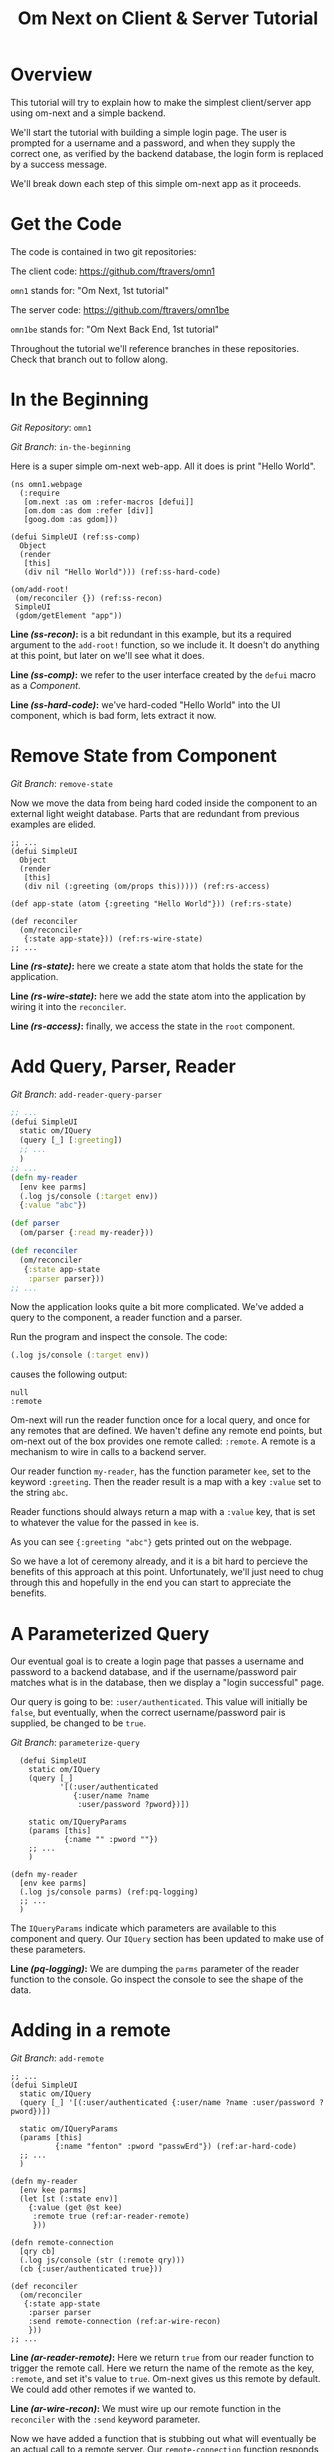 #+TITLE: Om Next on Client & Server Tutorial
* Overview

This tutorial will try to explain how to make the simplest
client/server app using om-next and a simple backend.

We'll start the tutorial with building a simple login page.  The user
is prompted for a username and a password, and when they supply the
correct one, as verified by the backend database, the login form is
replaced by a success message.

We'll break down each step of this simple om-next app as it proceeds.

* Get the Code

The code is contained in two git repositories:

The client code: 
https://github.com/ftravers/omn1 

~omn1~ stands for: "Om Next, 1st tutorial"

The server code: https://github.com/ftravers/omn1be 

~omn1be~ stands for: "Om Next Back End, 1st tutorial"

Throughout the tutorial we'll reference branches in these
repositories.  Check that branch out to follow along.

* In the Beginning

/Git Repository/: ~omn1~

/Git Branch/: ~in-the-beginning~

Here is a super simple om-next web-app.  All it does is print "Hello
World".

#+BEGIN_SRC clojure -r -n
(ns omn1.webpage
  (:require
   [om.next :as om :refer-macros [defui]]
   [om.dom :as dom :refer [div]]
   [goog.dom :as gdom]))

(defui SimpleUI (ref:ss-comp)
  Object
  (render
   [this]
   (div nil "Hello World"))) (ref:ss-hard-code)

(om/add-root!
 (om/reconciler {}) (ref:ss-recon)
 SimpleUI
 (gdom/getElement "app"))
#+END_SRC

*Line [[(ss-recon)]]:* is a bit redundant in this example, but its a required argument to the
~add-root!~ function, so we include it.  It doesn't do anything at
this point, but later on we'll see what it does.

*Line [[(ss-comp)]]:* we refer to the user interface created by the ~defui~ macro as a
/Component/.

*Line [[(ss-hard-code)]]:* we've hard-coded "Hello World" into the UI component, which is bad
form, lets extract it now.

* Remove State from Component

/Git Branch/: ~remove-state~

Now we move the data from being hard coded inside the component to an
external light weight database.  Parts that are redundant from
previous examples are elided.

#+BEGIN_SRC clojure -r -n
  ;; ...
  (defui SimpleUI
    Object
    (render
     [this]
     (div nil (:greeting (om/props this))))) (ref:rs-access)

  (def app-state (atom {:greeting "Hello World"})) (ref:rs-state)

  (def reconciler
    (om/reconciler
     {:state app-state})) (ref:rs-wire-state)
  ;; ...
#+END_SRC

*Line [[(rs-state)]]:* here we create a state atom that holds the state
for the application.

*Line [[(rs-wire-state)]]:* here we add the state atom into the
application by wiring it into the ~reconciler~.

*Line [[(rs-access)]]:* finally, we access the state in the ~root~ component.

* Add Query, Parser, Reader

/Git Branch/: ~add-reader-query-parser~

#+BEGIN_SRC clojure
  ;; ...
  (defui SimpleUI
    static om/IQuery
    (query [_] [:greeting])
    ;; ...
    )
  ;; ...
  (defn my-reader
    [env kee parms]
    (.log js/console (:target env))
    {:value "abc"})

  (def parser
    (om/parser {:read my-reader}))

  (def reconciler
    (om/reconciler
     {:state app-state
      :parser parser}))
  ;; ...
#+END_SRC

Now the application looks quite a bit more complicated.  We've added a
query to the component, a reader function and a parser.

Run the program and inspect the console.  The code:

#+BEGIN_SRC clojure
  (.log js/console (:target env))
#+END_SRC

causes the following output:

#+BEGIN_SRC config
null
:remote
#+END_SRC

Om-next will run the reader function once for a local query, and once
for any remotes that are defined.  We haven't define any remote end
points, but om-next out of the box provides one remote called:
~:remote~.  A remote is a mechanism to wire in calls to a backend
server. 

Our reader function ~my-reader~, has the function parameter ~kee~, set
to the keyword ~:greeting~.  Then the reader result is a map with a
key ~:value~ set to the string ~abc~.

Reader functions should always return a map with a ~:value~ key, that
is set to whatever the value for the passed in ~kee~ is.

As you can see ~{:greeting "abc"}~ gets printed out on the webpage.

So we have a lot of ceremony already, and it is a bit hard to percieve
the benefits of this approach at this point.  Unfortunately, we'll
just need to chug through this and hopefully in the end you can start
to appreciate the benefits.

* A Parameterized Query

Our eventual goal is to create a login page that passes a username and
password to a backend database, and if the username/password pair
matches what is in the database, then we display a "login successful"
page. 

Our query is going to be: ~:user/authenticated~.  This value will
initially be ~false~, but eventually, when the correct
username/password pair is supplied, be changed to be ~true~.

/Git Branch/: ~parameterize-query~

#+BEGIN_SRC clojure -n -r
    (defui SimpleUI
      static om/IQuery
      (query [_]
             '[(:user/authenticated
                {:user/name ?name
                 :user/password ?pword})])

      static om/IQueryParams
      (params [this]
              {:name "" :pword ""})
      ;; ...
      )

  (defn my-reader
    [env kee parms]
    (.log js/console parms) (ref:pq-logging)
    ;; ...
    )
#+END_SRC

The ~IQueryParams~ indicate which parameters are available to this
component and query.  Our ~IQuery~ section has been updated to make
use of these parameters.

*Line [[(pq-logging)]]:* We are dumping the ~parms~ parameter of the reader
function to the console.  Go inspect the console to see the shape of
the data.

* Adding in a remote

/Git Branch/: ~add-remote~

#+BEGIN_SRC clojure -r -n
  ;; ...
  (defui SimpleUI
    static om/IQuery
    (query [_] '[(:user/authenticated {:user/name ?name :user/password ?pword})])

    static om/IQueryParams
    (params [this]
            {:name "fenton" :pword "passwErd"}) (ref:ar-hard-code)
    ;; ...
    )

  (defn my-reader
    [env kee parms]
    (let [st (:state env)]
      {:value (get @st kee)
       :remote true (ref:ar-reader-remote)
       }))

  (defn remote-connection
    [qry cb]
    (.log js/console (str (:remote qry)))
    (cb {:user/authenticated true}))

  (def reconciler
    (om/reconciler
     {:state app-state
      :parser parser
      :send remote-connection (ref:ar-wire-recon)
      }))
  ;; ...
#+END_SRC

*Line [[(ar-reader-remote)]]:* Here we return ~true~ from our reader
function to trigger the remote call.  Here we return the name of the
remote as the key, ~:remote~, and set it's value to ~true~.  Om-next
gives us this remote by default.  We could add other remotes if we
wanted to.

*Line [[(ar-wire-recon)]]:* We must wire up our remote function in the
~reconciler~ with the ~:send~ keyword parameter.

Now we have added a function that is stubbing out what will eventually
be an actual call to a remote server.  Our ~remote-connection~
function responds with the key ~:user/authenticate~ to ~true~.

*Line [[(ar-hard-code)]]:* Finally lets hardcode in a username password
pair.  If you look at the console of the browser then, you'll see the
following data spit out:

#+BEGIN_SRC clojure
  [(:user/authenticated
    {:user/name "fenton"
     :user/password "passwErd"})]
#+END_SRC

So this is the data that our client will send to our server.  This is
EDN.  

* The Architecture

Om-next has nothing to say about how you would communicate with a
backend server.  So you can use any of the methods available to a
browser to do this.  Some examples of technologies you could use:
http, REST, json, websockets, EDN, transit, blah, blah, blah.

The key to understand is that the client has a piece of Clojure EDN
data that it will give to you, and you have to send that back to the
server somehow.  This example happens to use EDN over websockets.
Transit with REST might be another good way.

In our example we are using this data:

#+BEGIN_SRC clojure
  [(:user/authenticated
    {:user/name "fenton"
     :user/password "passwErd"})]
#+END_SRC

Please keep this front and center in your mind.  Any good integration
is going to be all about data and only data.  Here we have a classic
piece of Clojure EDN.  In classic clojure style, data is KING!

Once the data is received by your tech stack on the server side, you
pump it through om-next server.  In our example we make use of a
reader function and the om-next parser to handle this data from the
client.  In a full example you'd also have mutators too most likely.

So lets switch gears and head over and build up an om-next server.

* Om Next Server Basics

So continuing on with our example, by some mechanism, the piece of
data:

#+BEGIN_SRC clojure
  [(:user/authenticated
    {:user/name "fenton"
     :user/password "passwErd"})]
#+END_SRC

is going to arrive.  We will fill in the plumbing between the client
and server later.  Remember that is not the focus of this tutorial, so
it will not be explored in detail.

** Om-next Server Parts

In om-next, it is the job of the /Parser/, to figure out what to do
with both queries and mutations.  Checkout the following github
project if you haven't already done so:

Github Project: https://github.com/ftravers/omn1be

/Git Branch/: ~step1-backend~

Checkout the project and branch and launch your REPL.

Now try some tests in the REPL:

#+BEGIN_SRC clojure
  omn1be.core> (parser {:state users}
                       '[(:user/authenticated
                          {:user/name "fenton"
                           :user/password "passwerd"})])
  #:user{:authenticated false}

  omn1be.core> (parser {:state users}
                       '[(:user/authenticated
                          {:user/name "fenton"
                           :user/password "passwErd"})])
  #:user{:authenticated true}
#+END_SRC

Lets quickly look at our reader function, even though it doesn't
present any new ideas.  The input params are the same as on the
client, and just like the client we simply return a map with the
answer attached to the ~:value~ key.

#+BEGIN_SRC clojure
  (defn reader
    [env kee params]
    (let [userz (:state env)
          username (:user/name params)
          password (:user/password params)]
      {:value (valid-user userz username password)}))
#+END_SRC

And our parser is dead simple:

#+BEGIN_SRC clojure
  (def parser (om/parser {:read reader}))
#+END_SRC

Thats all there is to a basic om-next server.

* Full example

For the full working sample checkout the master branches of the two
projects, ~omn1~ and ~omn1be~.

** Start the backend

Start the backend at the command prompt:

#+BEGIN_SRC clojure
  cd omn1be; lein repl
  (load "websocket") 
  (in-ns 'omn1be.websocket)
  (start)
  (in-ns 'omn1be.router)
#+END_SRC

** Start the frontend

#+BEGIN_SRC 
cd omn1; lein figwheel
#+END_SRC

Navigate to:

http://localhost:3449/

Of course you'll need to have datomic installed for this complete
example to work.

* Additional and More in Depth Information
** Om Next Lifecycle Stages

Our code has one root UI component.  This component has a query for
one field, ~:user/authenticated~.  The query for this field accept two
parameters, ~:user/name~ and ~:user/password~.

The basic idea is that we send this query for the
~:user/authenticated~ value, passing along the username and password
of the user.  This gets looked up in the database and if the pair is
valid, then ~:user/authenticated~ gets set to the value ~true~
otherwise it is set ~false~.

*** Load Root Component

The first stage to an om next application is to load the Root
component.  This is dictated by the following line:

#+BEGIN_SRC clojure
(om/add-root! reconciler Login (gdom/getElement "app"))
#+END_SRC

Here the second param, root-class, is set to the ~Login~ component.
The third param, ~target~, is the div in the ~index.html~ where to
mount or locate this component.  Finally the first argument is the
reconciler to use for this application.  The reconciler hold together
all the function and state required to handle data flows in the
application. 

**** Our Query

Our root component, ~Login~, has a query of the form:

#+BEGIN_SRC clojure
  static om/IQuery
  (query
   [_]
   '[(:user/authenticated
      {:user/name ?name
       :user/password ?password})])
#+END_SRC

Basically this says, get the value of ~:user/authenticated~ supplying
as parameters to the query the values for the ~:user/name~ and
~:user/password~ fields.

**** Query Parameters

~?name~ and ~?password~ are query parameter variables that hold the
values for the username and password that this query will eventually
use in its query for ~:user/authenticated~.  We initially set their
value to be the empty string:

#+BEGIN_SRC clojure
  static om/IQueryParams
  (params [this]
          {:name "" :password ""})
#+END_SRC

**** Component State

In react we can have local state variables.  The code:

#+BEGIN_SRC clojure
  (initLocalState
   [this]
   {:username "fenton"
    :password "passwErd"})
#+END_SRC

creates two parameters: ~:username:~ and ~:password~ and sets their
initial values.

In the ~:onChange~ handlers for our two input elements we set the
values of these two react state variables to be whatever the user
types into the name and password input boxes.

#+BEGIN_SRC clojure
  (input
   #js
   {:name "uname"
    :type "text"
    :placeholder "Enter Username"
    :required true :value username
    :onChange
    (fn [ev]
      (let [value (.. ev -target -value)]
        (om/update-state! this assoc :username value)))})
#+END_SRC

**** Submitting username/password to backend

Finally when the user clicks the submit button to send the username
and password to the backend we take the values from the react
component state, and use those values to update the values of the
query parameters.  Updating a query's parameter values causes the
query to be rerun.

Next we'll see how this state all runs by logging out to the console
each time the reader is run.  The reader is the function that is run
to handle processing the queries.

*** lifecycle logged to console

We can see everytime a query is run by putting a log statement into
our reader function.

#+BEGIN_SRC clojure
(defmethod reader :default
  [{st :state :as env} key _]
  (log "default reader" key "env:target" (:target env))
  {:value (key (om/db->tree [key] @st @st))
   ;; :remote true
   :remote false
   })
#+END_SRC

Here we see a log statement at the top of the reader function.  Lets
see what a dump of the browser console looks like and try to
understand it.

#+BEGIN_SRC config -n -r
[default reader]: :user/authenticated env:target null(ref:load-comp1)
[props]: {:user/authenticated false}  (ref:load-comp2)
[default reader]: :user/authenticated env:target :remote (ref:remote)
#+END_SRC

In line [[(load-comp)]]: the query of the component is run before the
component is first loaded.

In line [[(load-comp2)]]: as the component is rendered we dump the react
properties that have been passed into the component, in this case it
is simply the ~@app-state~.

This is done with line:

#+BEGIN_SRC clojure
(log "props" (om/props this))
#+END_SRC

In the component rendering.

The line: [[(remote)]], comes again from our ~:default~ reader, but this
time it is passed for the remote called ~:remote~.  By default out of
the box in om-next we get a remote named ~:remote~.  So the reader
will get called once for a local call, and once for each remote we
have defined.

So we have traced a basic flow of a simple component.  Now lets see
how to trigger a remote read.  When our reader is getting called with
the ~:target~ a remote, if we then also return ~:remote true~ in our
returned map from the reader, then our remote functions will also be
called. 

*** Adding in a fake remote
Git Repository: https://github.com/ftravers/omn1

/Git Branch/: ~simple-remote~

So we want to send our stuff to a backend server.  Om next creates a
default hook for this.  So basically what happens again, is that our
reader will get called twice, once for trying to satisfy our query
from our local state, and once for trying to get the information from
the backend.

If we return ~:remote true~ in our reader response map, the remote
hooks will get triggered.  So lets see this in action.  First lets
wire up some basic 'remotes'.

First we must write a function that will be our remote query hook:

#+BEGIN_SRC clojure
  (defn my-remoter
    [qry cb]
    (log "remote query" (str qry))
    (cb {:some-param "some value"}))
#+END_SRC

And lets wire this into the reconciler.

#+BEGIN_SRC clojure
(def reconciler
  (om/reconciler
   {:state app-state
    :parser parser
    :send my-remoter}))
#+END_SRC

And finally our reader needs to return ~:remote true~ for the remote
to run:

#+BEGIN_SRC clojure
  (defmethod reader :default
    [{st :state :as env} key _]
    (log "default reader" key "env:target" (:target env))
    {:value (key (om/db->tree [key] @st @st))
     :remote true})
#+END_SRC

Now lets see what happens as we trace the programs execution with some
logging statements

#+BEGIN_SRC config -n -r
[default reader]: :some-param env:target null
[props]: {:some-param "not much"}meta
[default reader]: :some-param env:target :remote
[remote query]: {:remote [:some-param]} (ref:remote-query)
[app state]: {:some-param "not much"} (ref:app-state-before-remote)
[default reader]: :some-param env:target null
[props]: {:some-param "value gotten from remote!"}meta
[app state]: {:some-param "value gotten from remote!"}
[default reader]: :some-param env:target null
#+END_SRC

The first three lines remain unchanged.

*Line [[(remote-query)]]:* we see we've entered into the hook for the
remote function.  We dump the ~@app-state~

*Line [[(app-state-before-remote)]]:* before we call the callback, ~cb~, with our
new data, which should merge the data into our ~@app-state~ map.  The
callback is called and we can see that the ~@app-state~ is updated and
the component is re-rendered.

I'm not quite sure why the reader is called at the end...but maybe
someone who knows om-next better can explain that.

*** A real remote

At this point we aren't hooking into any backend, we are just stubbing
out the call to the backend.  To have a real call to a backend
involves taking our request and sending via ~http~, ~json~,
~websockets~, ~edn~, or some other way to our backend.  Receiving the
data, doing something with it and creating a response and sending it
back, then getting it back on the client, and updating the local
client data and therefore updating the client webpage.

So that is a lot of stuff.  Don't dispair, I will demonstrate real
code that does this, but the scope of this tutorial is to demonstrate
how to use om-next with a remote.  How exactly data is exchanged with
a remote is actually a separate concern.  This is actually a wonderful
thing.  As clojuristas we dont like monolithic frameworks that package
the entire world into an opinionated whole.  Perhaps like a rails
project.  We would rather pick the pieces that best suit our needs,
and data transport between client and server is not something that om
next has an opinion on and it lets you fill in that blank however you
would like.

What we need to be clear on is the boundaries between the transport
segment and om next.  So lets reiterate that now to be absolutely
clear.

This boundary or responsibility handoff occurs in our ~my-remoter~
function.  Om next hands us the data of the query that we've put into
the ~qry~ parameter, then it expects us to call the callback, ~cb~,
with the results of our remote query.  We'll look into detail of what
the shape of the data is that om next expects us to return the result
in.

Here is a sample of data in and data out that om next would be happy
with:

IN:

#+BEGIN_SRC clojure
  [:some-param]
#+END_SRC

OUT:

#+BEGIN_SRC clojure
  {:some-param "Some New Value"}
#+END_SRC

** My choice of transport

I have written simple websocket client and server libraries that I
use.  They are located at:

https://github.com/ftravers/websocket-client

and

https://github.com/ftravers/websocket-server

I have chosen to send EDN over this websocket connection.

Another perhaps better choice would be to send JSON over Transit.
Perhaps using a Ring server or some other type of web server.  My
websocket server uses http-kit to act as the websocket server.

Again, what you use is really beyond the scope of this tutorial, and I
dont want this tutorial to get bogged down in those details, since it
would detract from this tutorials purpose which is solely to educate a
user on how to create a typical client server app using om-next.

Truely this tutorial is about how to use om-next in a client/server
setup, somewhat agnostic to whatever the backend database of choice
is.

So with those caveats declared lets look into what an om-next backend
might look like.

** Om Next Backend

The project for the om next backend is a git project located here, go
ahead and clone it:

https://github.com/ftravers/omn1be

The project name, omn1be, is the abbreviation of Om Next version 1
Back End.

In our example we are asking if a user has supplied the correct
username password combination, and if so, to set the flag
~:user/authenticated~ to ~true~, otherwise set it to ~false~.

Our complete example contains more pieces than what this tutorial is
aiming to teach about.  Here is a word diagram about the flow and
architecture of the system:

#+BEGIN_SRC clojure
  [(:user/authenticated
    {:user/name "fenton"
     :user/password "passwErd"})]
#+END_SRC

Again here we need to be clear of where the handoff occurs from the
choice of wire or transport architecture occurs and where we enter the
land of om-next for the backend.  Lets inspect the file layout for the
project first:

#+BEGIN_SRC config
╭─fenton@ss9 ~/projects ‹system› ‹master*› 
╰─➤  cd omn1be
╭─fenton@ss9 ~/projects/omn1be ‹system› ‹upper-case› 
╰─➤  tree src
src
`-- omn1be
    |-- core.clj
    |-- router.clj
    `-- websocket.clj
#+END_SRC

The ~core.clj~ file has all the information about the datomic
database.  It has the schema, the testdata, etc.  If you need more
help understanding how datomic works, please checkout my tutorial at: 

[[https://github.com/ftravers/missing-links/blob/master/datomic-tutorial.md][Beginner Datomic Tutorial]]

Again, I will highlight the boundaries of the durability layer
(i.e. the database), and om-next server side.

The file: ~websocket.clj~, is the servers side of the transport
layer.  Again you could sub this out with whatever type of transport
you wanted to do.

Finally, the file: ~router.clj~ is truely the om-next server side.  If
you want to do om-next on the server side then this file will be the
most interesting for you.

*** The transport to om-next server boundary

Lets point out where the boundary of the server end of the transport
layer to the om-next server is.

Have a look at the

/Git Branch/: ~full-working-basic-backend~

To fire up the backend you could do:

#+BEGIN_SRC clojure 
  $ cd omn1be; lein repl
  (load "websocket") 
  (in-ns 'omn1be.websocket)
  (start)
  (in-ns 'omn1be.router)
#+END_SRC

Then to test it without our front end, we could use the "Simple
Websocket Client" chrome extension.

The websocket URL end point is: ~ws://localhost:7890~

Then we can send the following data in it:

#+BEGIN_SRC clojure
  [(:user/authenticated
    {:user/name "fenton"
     :user/password "passwErd"})]
#+END_SRC

Here is a log of some sent requests and their response from the
server:

#+BEGIN_SRC clojure
  [(:user/authenticated
    {:user/name "fenton"
     :user/password "passwErd"})]
  {:user/authenticated true}

  [(:user/authenticated
    {:user/name "fenton"
     :user/password "password"})]
  {:user/authenticated false}
#+END_SRC

*** Backend Parser 

So we can see that all we are sending over the wire is an om next
parameterized query.  

#+BEGIN_SRC clojure
  [(:user/authenticated
    {:user/name "fenton"
     :user/password "passwErd"})]
#+END_SRC

A good reference for the different types of queries can be found at:
[[https://anmonteiro.com/2016/01/om-next-query-syntax/][Query Syntax Explained]].

If we create a server side reader and parser, we can pass this query
to it and it will act almost the same as the front end.

When we develop an om next backend there is a symmetry to the front
end.  Again we will create a reader function and create a parser with
this reader function.  So we pass from the transport layer, into the
om-next server layer in this code:

#+BEGIN_SRC clojure
(defn process-data [data]
  (->> data
       read-string
       (router/parser {:database (be/db)})
       prn-str))
#+END_SRC

Particularly when we call the ~parser~ with the data we recieved.  The
result of calling the parser is passed back into the transport layer.



